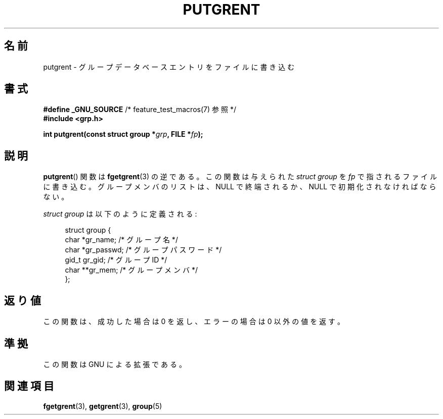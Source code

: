 .\" Copyright 2003 Walter Harms (walter.harms@informatik.uni-oldenburg.de)
.\" Distributed under GPL
.\"
.\" Japanese Version Copyright (c) 2004 Yuichi SATO
.\"         all rights reserved.
.\" Translated Sat Aug 28 14:07:20 JST 2004
.\"         by Yuichi SATO <ysato444@yahoo.co.jp>
.\"
.TH PUTGRENT 3 2003-09-09 "GNU" "Linux Programmer's Manual"
.SH 名前
putgrent \- グループデータベースエントリをファイルに書き込む
.SH 書式
.BR "#define _GNU_SOURCE" "         /* feature_test_macros(7) 参照 */"
.br
.B #include <grp.h>
.sp
.BI "int putgrent(const struct group *" grp ", FILE *" fp );
.SH 説明
.BR putgrent ()
関数は
.BR fgetgrent (3)
の逆である。
この関数は与えられた \fIstruct group\fP を
.I fp
で指されるファイルに書き込む。
グループメンバのリストは、NULL で終端されるか、
NULL で初期化されなければならない。
.sp
\fIstruct group\fP は以下のように定義される:
.sp
.in +4n
.nf
struct group {
    char   *gr_name;      /* グループ名 */
    char   *gr_passwd;    /* グループパスワード */
    gid_t   gr_gid;       /* グループ ID */
    char  **gr_mem;       /* グループメンバ */
};
.fi
.in
.SH 返り値
この関数は、成功した場合は 0 を返し、エラーの場合は 0 以外の値を返す。
.SH 準拠
この関数は GNU による拡張である。
.SH 関連項目
.BR fgetgrent (3),
.BR getgrent (3),
.BR group (5)
